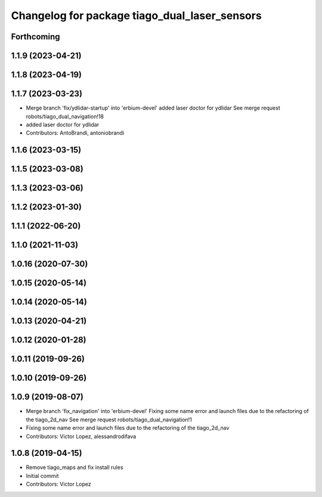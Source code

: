 ^^^^^^^^^^^^^^^^^^^^^^^^^^^^^^^^^^^^^^^^^^^^^^
Changelog for package tiago_dual_laser_sensors
^^^^^^^^^^^^^^^^^^^^^^^^^^^^^^^^^^^^^^^^^^^^^^

Forthcoming
-----------

1.1.9 (2023-04-21)
------------------

1.1.8 (2023-04-19)
------------------

1.1.7 (2023-03-23)
------------------
* Merge branch 'fix/ydlidar-startup' into 'erbium-devel'
  added laser doctor for ydlidar
  See merge request robots/tiago_dual_navigation!18
* added laser doctor for ydlidar
* Contributors: AntoBrandi, antoniobrandi

1.1.6 (2023-03-15)
------------------

1.1.5 (2023-03-08)
------------------

1.1.3 (2023-03-06)
------------------

1.1.2 (2023-01-30)
------------------

1.1.1 (2022-06-20)
------------------

1.1.0 (2021-11-03)
------------------

1.0.16 (2020-07-30)
-------------------

1.0.15 (2020-05-14)
-------------------

1.0.14 (2020-05-14)
-------------------

1.0.13 (2020-04-21)
-------------------

1.0.12 (2020-01-28)
-------------------

1.0.11 (2019-09-26)
-------------------

1.0.10 (2019-09-26)
-------------------

1.0.9 (2019-08-07)
------------------
* Merge branch 'fix_navigation' into 'erbium-devel'
  Fixing some name error and launch files due to the refactoring of the tiago_2d_nav
  See merge request robots/tiago_dual_navigation!1
* Fixing some name error and launch files due to the refactoring of the tiago_2d_nav
* Contributors: Victor Lopez, alessandrodifava

1.0.8 (2019-04-15)
------------------
* Remove tiago_maps and fix install rules
* Initial commit
* Contributors: Victor Lopez
